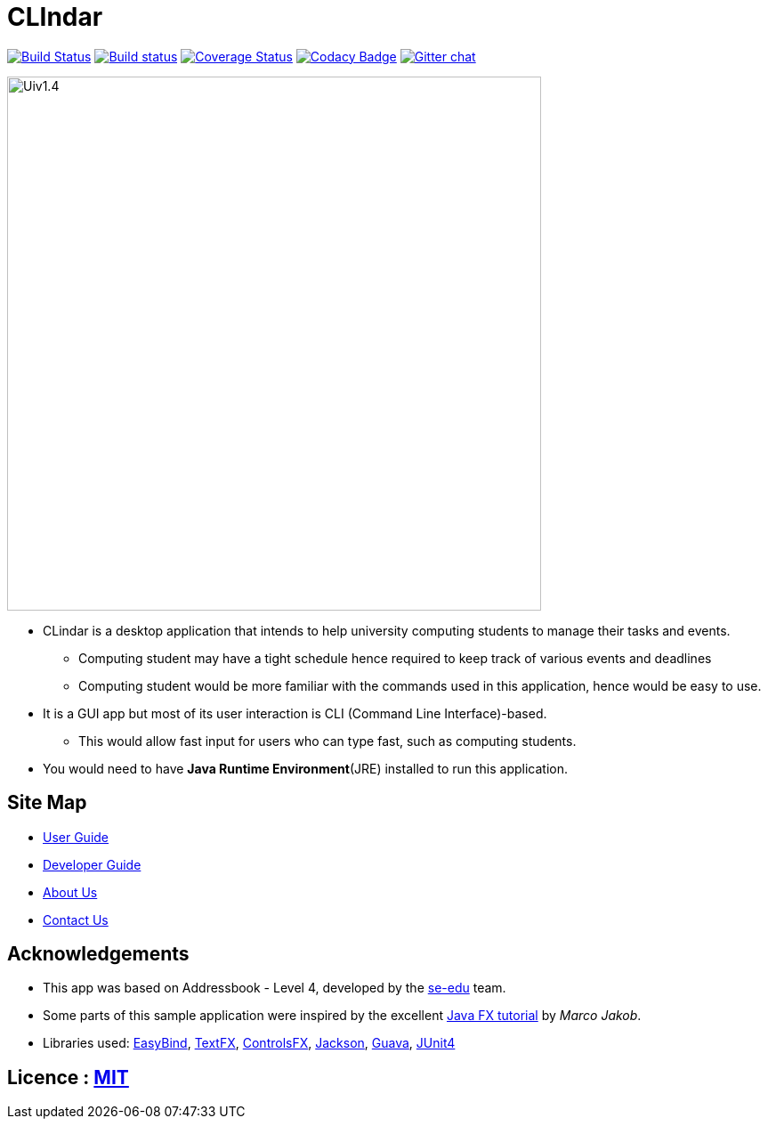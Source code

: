 = CLIndar
ifdef::env-github,env-browser[:relfileprefix: docs/]

https://travis-ci.org/CS2103JAN2018-W13-B3/main[image:https://travis-ci.org/CS2103JAN2018-W13-B3/main.svg?branch=master[Build Status]]
https://ci.appveyor.com/project/Kyomian/main/branch/master[image:https://ci.appveyor.com/api/projects/status/71lllhsrmkyylxm2/branch/master?svg=true[Build status]]
https://coveralls.io/github/CS2103JAN2018-W13-B3/main?branch=master[image:https://coveralls.io/repos/github/CS2103JAN2018-W13-B3/main/badge.svg?branch=master[Coverage Status]]
https://www.codacy.com/app/damith/addressbook-level4?utm_source=github.com&utm_medium=referral&utm_content=se-edu/addressbook-level4&utm_campaign=Badge_Grade[image:https://api.codacy.com/project/badge/Grade/fc0b7775cf7f4fdeaf08776f3d8e364a[Codacy Badge]]
https://gitter.im/se-edu/Lobby[image:https://badges.gitter.im/se-edu/Lobby.svg[Gitter chat]]

ifdef::env-github[]
image::docs/images/Uiv1.4.png[width="600"]
endif::[]

ifndef::env-github[]
image::docs/images/Uiv1.4.png[width="600"]
endif::[]

* CLindar is a desktop application that intends to help university computing students to manage their tasks and events.
** Computing student may have a tight schedule hence required to keep track of various events and deadlines
** Computing student would be more familiar with the commands used in this application, hence would be easy to use.
* It is a GUI app but most of its user interaction is CLI (Command Line Interface)-based.
** This would allow fast input for users who can type fast, such as computing students.
* You would need to have *Java Runtime Environment*(JRE) installed to run this application.

== Site Map

* <<UserGuide#, User Guide>>
* <<DeveloperGuide#, Developer Guide>>
* <<AboutUs#, About Us>>
* <<ContactUs#, Contact Us>>

== Acknowledgements

* This app was based on Addressbook - Level 4, developed by the https://github.com/se-edu/[se-edu] team.
* Some parts of this sample application were inspired by the excellent http://code.makery.ch/library/javafx-8-tutorial/[Java FX tutorial] by
_Marco Jakob_.
* Libraries used: https://github.com/TomasMikula/EasyBind[EasyBind], https://github.com/TestFX/TestFX[TextFX], https://bitbucket.org/controlsfx/controlsfx/[ControlsFX], https://github.com/FasterXML/jackson[Jackson], https://github.com/google/guava[Guava], https://github.com/junit-team/junit4[JUnit4]

== Licence : link:LICENSE[MIT]
